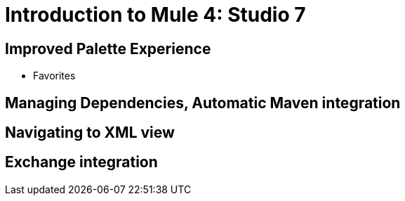 = Introduction to Mule 4: Studio 7

== Improved Palette Experience

* Favorites

== Managing Dependencies, Automatic Maven integration

== Navigating to XML view

== Exchange integration

